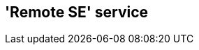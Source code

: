 ////
 Copyright (c) 2018 Calypso Networks Association https://www.calypsonet-asso.org/

 All rights reserved. This program and the accompanying materials are made available under the
 terms of the Eclipse Public License version 2.0 which accompanies this distribution, and is
 available at https://www.eclipse.org/org/documents/epl-2.0/EPL-2.0.html
////
== 'Remote SE' service